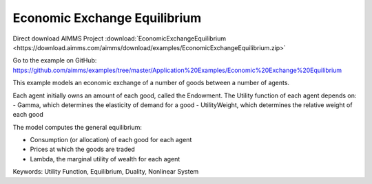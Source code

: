 Economic Exchange Equilibrium
=================================
.. meta::
   :keywords: Utility Function, Equilibrium, Duality, Nonlinear System
   :description: This example models an economic exchange of a number of goods between a number of agents.

Direct download AIMMS Project :download:`EconomicExchangeEquilibrium <https://download.aimms.com/aimms/download/examples/EconomicExchangeEquilibrium.zip>`

Go to the example on GitHub:
https://github.com/aimms/examples/tree/master/Application%20Examples/Economic%20Exchange%20Equilibrium

This example models an economic exchange of a number of goods between a number of agents. 

Each agent initially owns an amount of each good, called the Endowment. The Utility function of each agent depends on:
- Gamma, which determines the elasticity of demand for a good
- UtilityWeight, which determines the relative weight of each good

The model computes the general equilibrium: 

- Consumption (or allocation) of each good for each agent
- Prices at which the goods are traded
- Lambda, the marginal utility of wealth for each agent

Keywords:
Utility Function, Equilibrium, Duality, Nonlinear System

